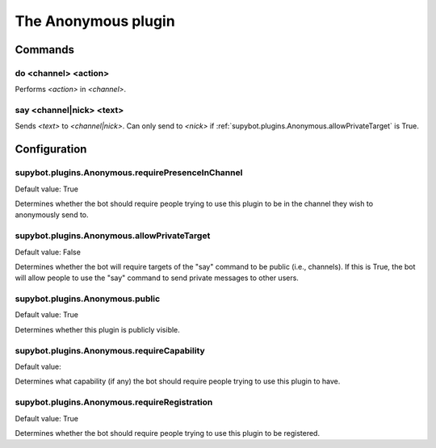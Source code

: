 
.. _plugin-anonymous:

The Anonymous plugin
====================

Commands
--------

.. _command-channel-do:

do <channel> <action>
^^^^^^^^^^^^^^^^^^^^^

Performs *<action>* in *<channel>*.

.. _command-channel-say:

say <channel|nick> <text>
^^^^^^^^^^^^^^^^^^^^^^^^^

Sends *<text>* to *<channel|nick>*. Can only send to *<nick>* if
:ref:`supybot.plugins.Anonymous.allowPrivateTarget` is True.



.. _plugin-anonymous-config:

Configuration
-------------

.. _supybot.plugins.Anonymous.requirePresenceInChannel:

supybot.plugins.Anonymous.requirePresenceInChannel
^^^^^^^^^^^^^^^^^^^^^^^^^^^^^^^^^^^^^^^^^^^^^^^^^^

Default value: True

Determines whether the bot should require people trying to use this plugin to be in the channel they wish to anonymously send to.

.. _supybot.plugins.Anonymous.allowPrivateTarget:

supybot.plugins.Anonymous.allowPrivateTarget
^^^^^^^^^^^^^^^^^^^^^^^^^^^^^^^^^^^^^^^^^^^^

Default value: False

Determines whether the bot will require targets of the "say" command to be public (i.e., channels). If this is True, the bot will allow people to use the "say" command to send private messages to other users.

.. _supybot.plugins.Anonymous.public:

supybot.plugins.Anonymous.public
^^^^^^^^^^^^^^^^^^^^^^^^^^^^^^^^

Default value: True

Determines whether this plugin is publicly visible.

.. _supybot.plugins.Anonymous.requireCapability:

supybot.plugins.Anonymous.requireCapability
^^^^^^^^^^^^^^^^^^^^^^^^^^^^^^^^^^^^^^^^^^^

Default value: 

Determines what capability (if any) the bot should require people trying to use this plugin to have.

.. _supybot.plugins.Anonymous.requireRegistration:

supybot.plugins.Anonymous.requireRegistration
^^^^^^^^^^^^^^^^^^^^^^^^^^^^^^^^^^^^^^^^^^^^^

Default value: True

Determines whether the bot should require people trying to use this plugin to be registered.

